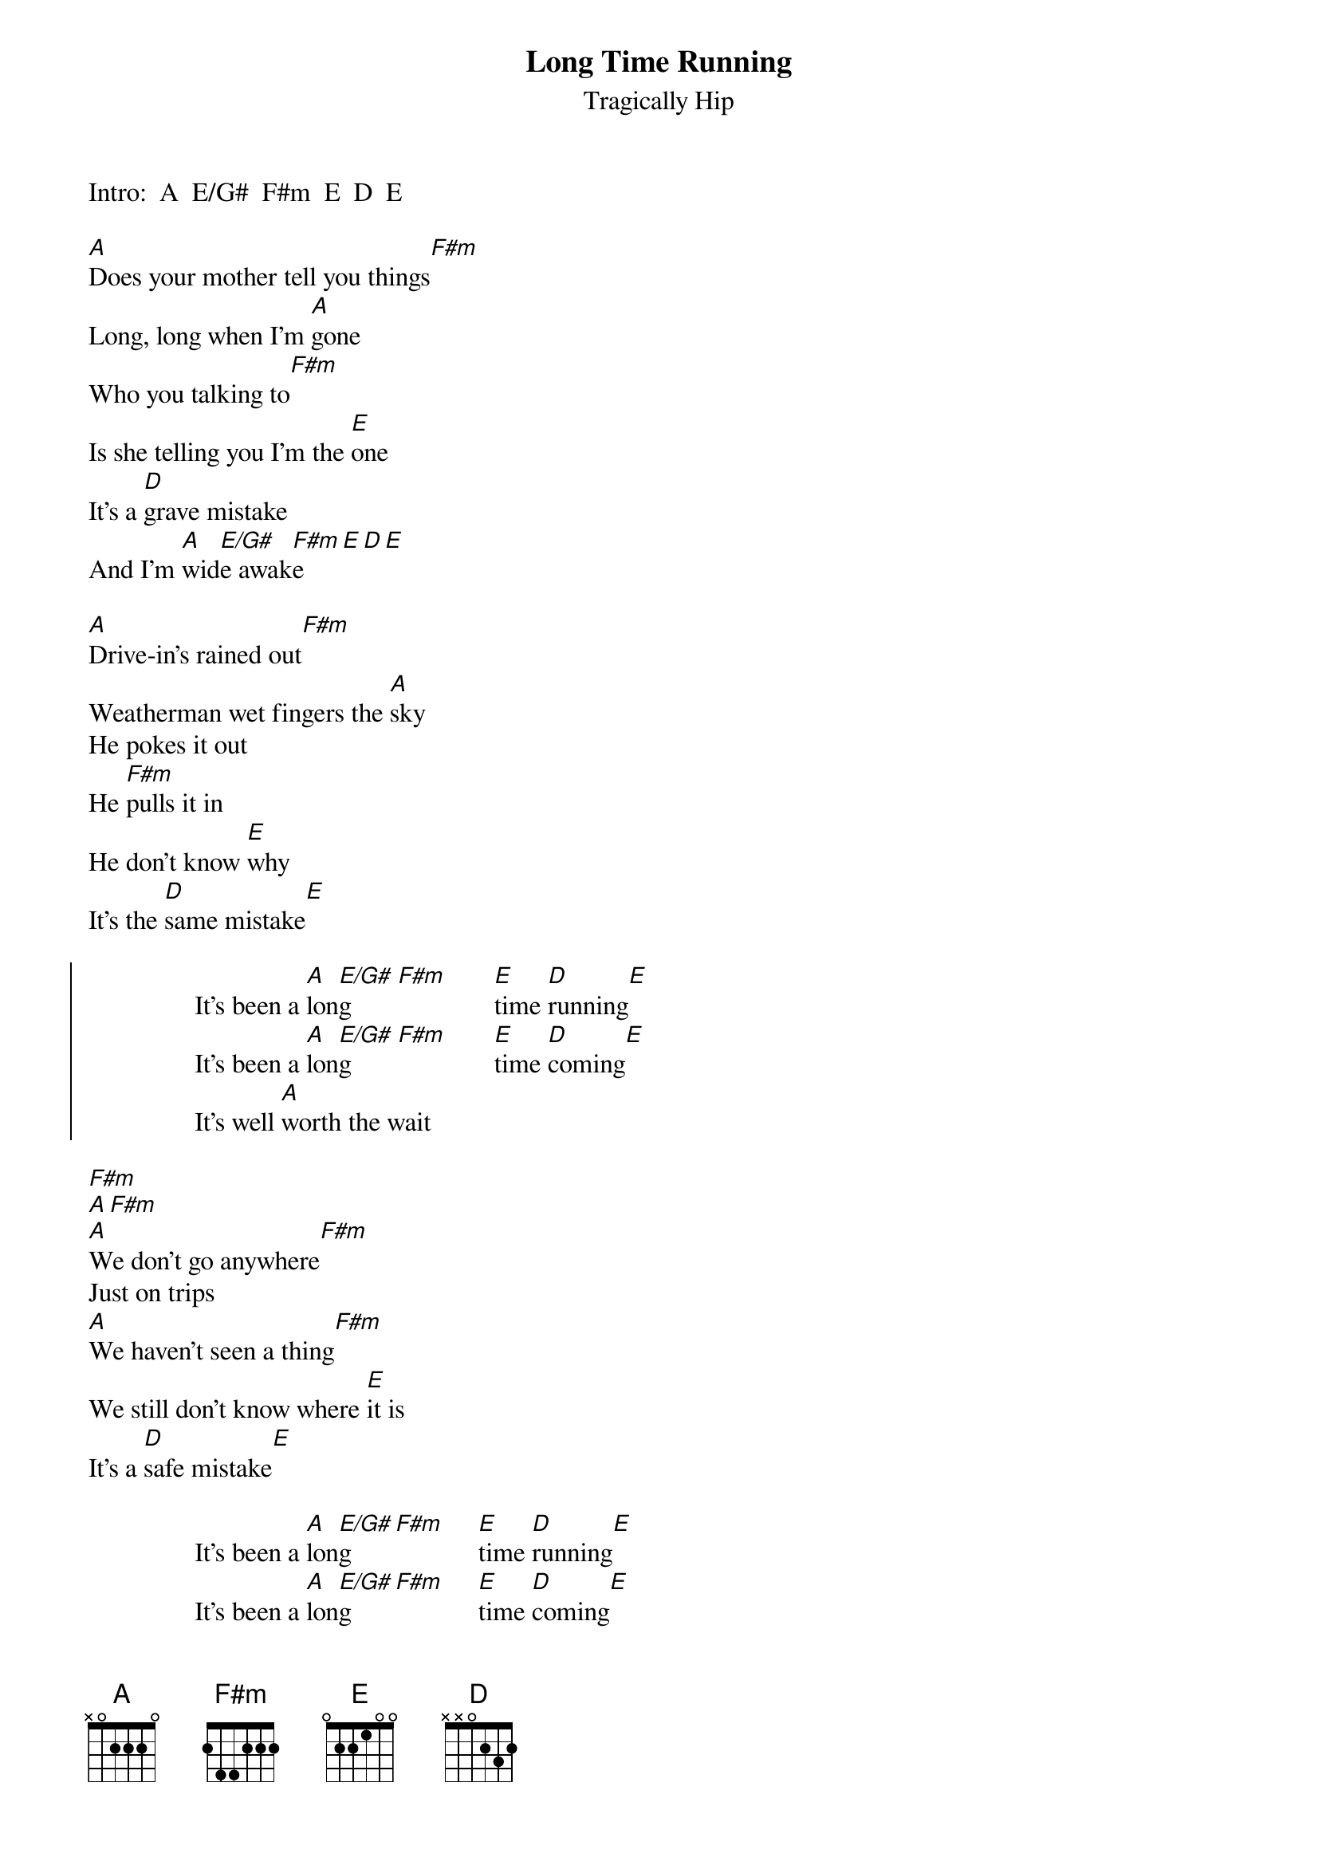 {t:Long Time Running}
{st:Tragically Hip}

Intro:  A  E/G#  F#m  E  D  E

[A]Does your mother tell you things[F#m]
Long, long when I'm [A]gone
Who you talking to[F#m]
Is she telling you I'm the [E]one
It's a [D]grave mistake
And I'm [A]wid[E/G#]e awak[F#m]e[E][D][E]

[A]Drive-in's rained out[F#m]
Weatherman wet fingers the [A]sky
He pokes it out 
He [F#m]pulls it in
He don't know [E]why
It's the [D]same mistake[E]

{soc}
                It's been a [A]lon[E/G#]g       [F#m]       [E]time [D]running[E]
                It's been a [A]lon[E/G#]g       [F#m]       [E]time [D]coming[E]
                It's well [A]worth the wait
{eoc}

[F#m]
[A][F#m]
[A]We don't go anywhere[F#m]
Just on trips
[A]We haven't seen a thing[F#m]
We still don't know where [E]it is
It's a [D]safe mistake[E]

                It's been a [A]lon[E/G#]g     [F#m]     [E]time [D]running[E]
                It's been a [A]lon[E/G#]g     [F#m]     [E]time [D]coming[E]

[D]Well, well it's all the same mi[A]stake
Dead to rights and [D]wide awake
I'll drop a cari[A]bou
I'll tell on you[D]
I'll tell on you[F#m][E][D][E]

[A]You got a boat load of nerve[F#m]
But I would say you've been [A]told
You work me against my fri[F#m]ends
And you'll get left out in the [E]cold
It's the [D]same mistake[E]

{c:Chorus}
